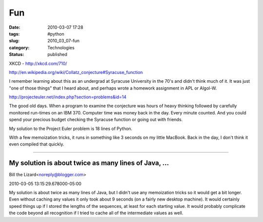 Fun
===

:date: 2010-03-07 17:28
:tags: #python
:slug: 2010_03_07-fun
:category: Technologies
:status: published

XKCD - http://xkcd.com/710/

http://en.wikipedia.org/wiki/Collatz_conjecture#Syracuse_function

I remember learning about this as an undergrad at Syracuse University
in the 70's and didn't think much of it. It was just "one of those
things" that I heard about, and perhaps wrote a homework assignment
in APL or Algol-W.

http://projecteuler.net/index.php?section=problems&id=14

The good old days. When a program to examine the conjecture was hours
of heavy thinking followed by carefully monitored run-times on an IBM
370. Computer time was money back in the day. Every minute counted.
And you could spend your precious budget checking the Syracuse
function or going out with friends.

My solution to the Project Euler problem is 18 lines of Python.

With a few memoization tricks, it runs in something like 3 seconds on
my little MacBook. Back in the day, I don't think it even compiled
that quickly.



-----

My solution is about twice as many lines of Java, ...
-----------------------------------------------------

Bill the Lizard<noreply@blogger.com>

2010-03-05 13:15:29.678000-05:00

My solution is about twice as many lines of Java, but I didn't use any
memoization tricks so it would get a bit longer. Even without caching
any values it only took about 9 seconds (on a fairly new desktop
machine). It would certainly speed things up if I stored the lengths of
the sequences, at least for each starting value. It would probably
complicate the code beyond all recognition if I tried to cache all of
the intermediate values as well.





